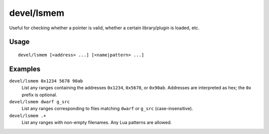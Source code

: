 devel/lsmem
===========

.. dfhack-tool::
    :summary: Print memory ranges of the DF process.
    :tags: dev

Useful for checking whether a pointer is valid, whether a certain library/plugin
is loaded, etc.

Usage
-----

::

    devel/lsmem [<address> ...] [<name|pattern> ...]

Examples
--------

``devel/lsmem 0x1234 5678 90ab``
    List any ranges containing the addresses ``0x1234``, ``0x5678``, or ``0x90ab``.
    Addresses are interpreted as hex; the ``0x`` prefix is optional.

``devel/lsmem dwarf g_src``
    List any ranges corresponding to files matching ``dwarf`` or ``g_src``
    (case-insensitive).

``devel/lsmem .+``
    List any ranges with non-empty filenames. Any Lua patterns are allowed.

